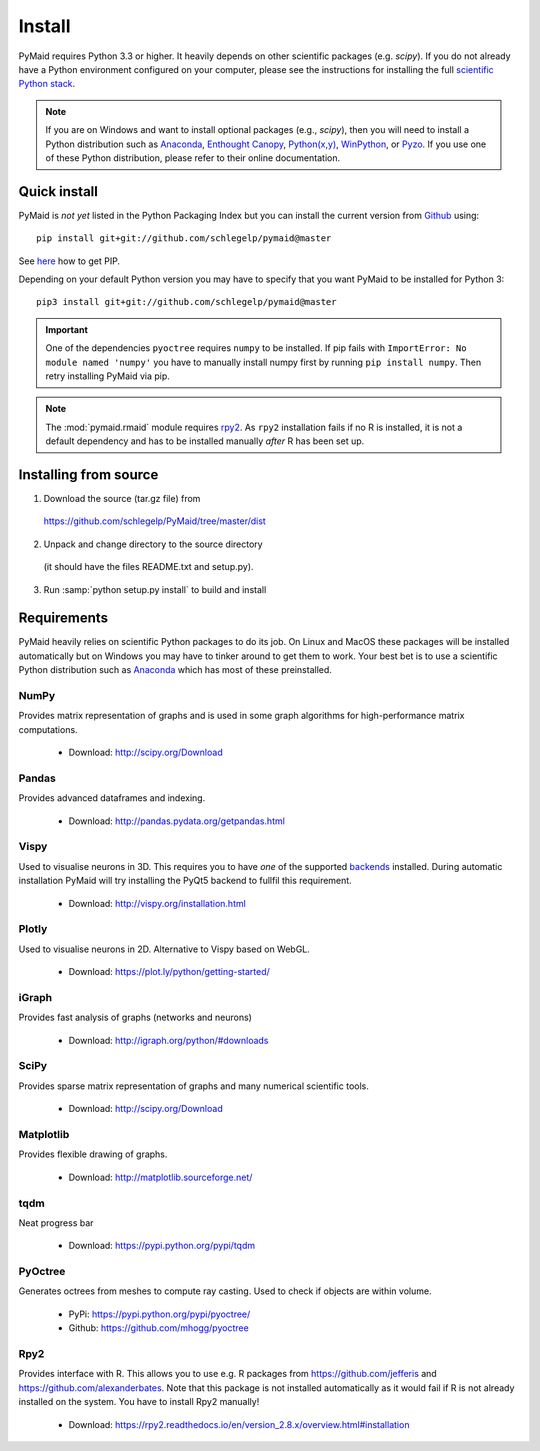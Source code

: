 Install
=======

PyMaid requires Python 3.3 or higher. It heavily depends on other
scientific packages (e.g. `scipy`). If you do not already
have a Python environment configured on your computer, please see the
instructions for installing the full `scientific Python stack
<https://scipy.org/install.html>`_. 

.. note::
   If you are on Windows and want to install optional packages (e.g., `scipy`),
   then you will need to install a Python distribution such as
   `Anaconda <https://www.continuum.io/downloads>`_,
   `Enthought Canopy <https://www.enthought.com/products/canopy/>`_,
   `Python(x,y) <http://python-xy.github.io/>`_,
   `WinPython <https://winpython.github.io/>`_, or
   `Pyzo <http://www.pyzo.org/>`_.
   If you use one of these Python distribution, please refer to their online
   documentation.

Quick install
-------------

PyMaid is *not yet* listed in the Python Packaging Index but you can install
the current version from `Github <https://github.com/schlegelp/PyMaid>`_ using:

::

   pip install git+git://github.com/schlegelp/pymaid@master

See `here <https://pip.pypa.io/en/stable/installing/>`_ how to get PIP.

Depending on your default Python version you may have to specify that you want
PyMaid to be installed for Python 3:

::

   pip3 install git+git://github.com/schlegelp/pymaid@master

.. important::
   One of the dependencies ``pyoctree`` requires ``numpy`` to be installed. If 
   pip fails with ``ImportError: No module named 'numpy'`` you have to manually 
   install numpy first by running ``pip install numpy``. Then retry installing 
   PyMaid via pip.

.. note::
   The :mod:`pymaid.rmaid` module requires `rpy2 <https://rpy2.readthedocs.io>`_.
   As ``rpy2`` installation fails if no R is installed, it is not a default 
   dependency and has to be installed manually *after* R has been set up.

Installing from source
----------------------

1. Download the source (tar.gz file) from
 https://github.com/schlegelp/PyMaid/tree/master/dist

2. Unpack and change directory to the source directory
 (it should have the files README.txt and setup.py).

3. Run :samp:`python setup.py install` to build and install

Requirements 
------------

PyMaid heavily relies on scientific Python packages to do its job. 
On Linux and MacOS these packages will be installed automatically
but on Windows you may have to tinker around to get them to work.
Your best bet is to use a scientific Python distribution such
as `Anaconda <https://www.continuum.io/downloads>`_ which has
most of these preinstalled. 


NumPy
*****
Provides matrix representation of graphs and is used in some graph algorithms for high-performance matrix computations.

  - Download: http://scipy.org/Download

Pandas
******
Provides advanced dataframes and indexing.

	- Download: http://pandas.pydata.org/getpandas.html

Vispy
*****
Used to visualise neurons in 3D. This requires you to have *one* of 
the supported `backends <http://vispy.org/installation.html#backend-requirements>`_ 
installed. During automatic installation PyMaid will try installing the PyQt5 
backend to fullfil this requirement.

  - Download: http://vispy.org/installation.html

Plotly
******
Used to visualise neurons in 2D. Alternative to Vispy based on WebGL.

  - Download: https://plot.ly/python/getting-started/

iGraph
******
Provides fast analysis of graphs (networks and neurons)

  - Download: http://igraph.org/python/#downloads

SciPy
*****
Provides sparse matrix representation of graphs and many numerical scientific tools.

  - Download: http://scipy.org/Download

Matplotlib
**********
Provides flexible drawing of graphs.

  - Download: http://matplotlib.sourceforge.net/

tqdm
****
Neat progress bar

  - Download: https://pypi.python.org/pypi/tqdm

PyOctree
********
Generates octrees from meshes to compute ray casting. Used to check if objects are within volume.

  - PyPi: https://pypi.python.org/pypi/pyoctree/
  - Github: https://github.com/mhogg/pyoctree

Rpy2
****
Provides interface with R. This allows you to use e.g. R packages from https://github.com/jefferis and https://github.com/alexanderbates. Note that this package is not installed automatically as it would fail if R is not already installed on the system. You have to install Rpy2 manually!

  - Download: https://rpy2.readthedocs.io/en/version_2.8.x/overview.html#installation

